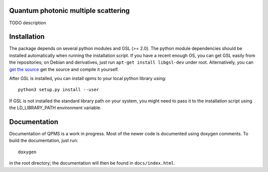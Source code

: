 Quantum photonic multiple scattering
====================================

TODO description

Installation
============
The package depends on several python modules and GSL (>= 2.0).
The python module dependencies should be installed automatically when running
the installation script. If you have a recent enough OS,
you can get GSL easily from the repositories; on Debian and derivatives,
just run ``apt-get install libgsl-dev`` under root. Alternatively,
you can `get the source 
<https://www.gnu.org/software/gsl/>`_ get the source and compile it yourself.

After GSL is installed, you can install qpms to your local python library using::

  python3 setup.py install --user

If GSL is not installed the standard library path on your system, you might 
need to pass it to the installation script using the LD_LIBRARY_PATH environment
variable.

Documentation
=============

Documentation of QPMS is a work in progress. Most of the newer code
is documented using doxygen comments. To build the documentation, just run::

  doxygen

in the root directory; the documentation will then be found in 
``docs/index.html``.
